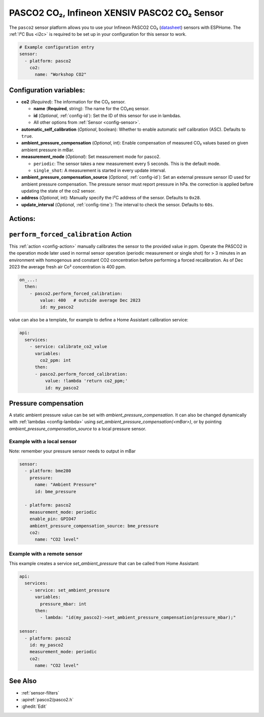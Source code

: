PASCO2 CO₂, Infineon XENSIV PASCO2 CO₂ Sensor
=============================================

.. seo::
    :description: Instructions for setting up Infineon XENSIV PASCO2 CO₂ Sensor.
    :image: pasco2.jpg

The ``pasco2`` sensor platform  allows you to use your Infineon PASCO2 CO₂
(`datasheet <https://www.infineon.com/dgdl/Infineon-PASCO2V01-DataSheet-v01_03-DataSheet-v01_03-EN.pdf?fileId=8ac78c8c80027ecd01809278f1af1ba2>`__) sensors with ESPHome.
The :ref:`I²C Bus <i2c>` is required to be set up in your configuration for this sensor to work.

.. figure:: images/pasco2.jpg
    :align: center
    :width: 80.0%

.. code-block:: yaml

    # Example configuration entry
    sensor:
      - platform: pasco2
        co2:
          name: "Workshop CO2"


Configuration variables:
------------------------

- **co2** (*Required*): The information for the CO₂ sensor.

  - **name** (**Required**, string): The name for the CO₂eq sensor.
  - **id** (*Optional*, :ref:`config-id`): Set the ID of this sensor for use in lambdas.
  - All other options from :ref:`Sensor <config-sensor>`.


- **automatic_self_calibration** (*Optional*, boolean): Whether to enable
  automatic self calibration (ASC). Defaults to ``true``.

- **ambient_pressure_compensation** (*Optional*, int): Enable compensation
  of measured CO₂ values based on given ambient pressure in mBar.


- **measurement_mode** (*Optional*): Set measurement mode for pasco2.

  - ``periodic``: The sensor takes a new measurement every 5 seconds. This is the default mode.
  - ``single_shot``: A measurement is started in every update interval.


- **ambient_pressure_compensation_source** (*Optional*, :ref:`config-id`): Set an external pressure sensor ID used for ambient pressure compensation.
  The pressure sensor must report pressure in hPa. the correction is applied before updating the state of the co2 sensor.

- **address** (*Optional*, int): Manually specify the I²C address of the sensor.
  Defaults to ``0x28``.

- **update_interval** (*Optional*, :ref:`config-time`): The interval to check the
  sensor. Defaults to ``60s``.

Actions:
--------

.. _perform_forced_calibration_action:

``perform_forced_calibration`` Action
---------------------------------------------

This :ref:`action <config-action>` manually calibrates the sensor to the provided value in ppm.
Operate the PASCO2 in the operation mode later used in normal sensor operation (periodic measurement or single shot) for > 3 minutes in an environment with homogenous and constant CO2 concentration before performing a forced recalibration.
As of Dec 2023 the average fresh air Co² concentration is 400 ppm.

.. code-block:: yaml

    on_...:
      then:
        - pasco2.perform_forced_calibration:
            value: 400   # outside average Dec 2023
            id: my_pasco2

value can also be a template, for example to define a Home Assistant calibration service:

.. code-block:: yaml

    api:
      services:
        - service: calibrate_co2_value
          variables:
            co2_ppm: int
          then:
          - pasco2.perform_forced_calibration:
              value: !lambda 'return co2_ppm;'
              id: my_pasco2


Pressure compensation
---------------------

A static ambient pressure value can be set with `ambient_pressure_compensation`. It can also be changed dynamically with :ref:`lambdas <config-lambda>` using `set_ambient_pressure_compensation(<mBar>)`, or by pointing `ambient_pressure_compensation_source` to a local pressure sensor.

Example with a local sensor
***************************

Note: remember your pressure sensor needs to output in mBar

.. code-block:: yaml

    sensor:
      - platform: bme280
        pressure:
          name: "Ambient Pressure"
          id: bme_pressure

      - platform: pasco2
        measurement_mode: periodic
        enable_pin: GPIO47
        ambient_pressure_compensation_source: bme_pressure
        co2:
          name: "CO2 level"

Example with a remote sensor
****************************

This example creates a service `set_ambient_pressure` that can be called from Home Assistant:

.. code-block:: yaml

    api:
      services:
        - service: set_ambient_pressure
          variables:
            pressure_mbar: int
          then:
            - lambda: "id(my_pasco2)->set_ambient_pressure_compensation(pressure_mbar);"

    sensor:
      - platform: pasco2
        id: my_pasco2
        measurement_mode: periodic
        co2:
          name: "CO2 level"


See Also
--------

- :ref:`sensor-filters`
- :apiref:`pasco2/pasco2.h`
- :ghedit:`Edit`
